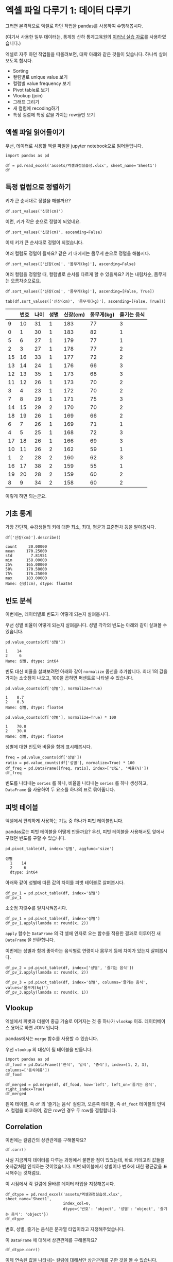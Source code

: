 * 엑셀 파일 다루기 1: 데이터 다루기

그러면 본격적으로 엑셀로 하던 작업을 pandas를 사용하여 수행해봅시다.

(여기서 사용한 일부 데이터는, 통계청 산하 통계교육원의 [[https://sti.kostat.go.kr/coresti/site/board/StudentBoardViewList.do][이러닝 실습 자료]]를 사용하였습니다.)

#+BEGIN_SRC ipython :session :exports none
%matplotlib inline
from tabulate import tabulate

def tab(df):
    print(tabulate(df, headers='keys', tablefmt='orgtbl'))
#+END_SRC

#+RESULTS:

엑셀로 자주 하던 작업들을 떠올려보면, 대략 아래와 같은 것들이 있습니다. 하나씩 살펴보도록 합시다.

 - Sorting
 - 컬럼별로 unique value 보기
 - 컬럼별 value frequency 보기
 - Pivot table로 보기
 - Vlookup (join)
 - 그래프 그리기
 - 새 컬럼에 recoding하기
 - 특정 컬럼에 특정 값을 가지는 row들만 보기


** 엑셀 파일 읽어들이기

우선, 데이터로 사용할 엑셀 파일을 jupyter notebook으로 읽어들입니다.

#+BEGIN_SRC ipython :session :exports code :results raw
import pandas as pd

df = pd.read_excel('assets/엑셀과정실습생.xlsx', sheet_name='Sheet1')
df
#+END_SRC

#+RESULTS:
#+BEGIN_EXAMPLE
    번호  나이  성별  신장(cm)  몸무게(kg)  즐기는 음식
  0    1  30   1     183       82       1
  1    2  28   2     160       62       3
  2    3  27   1     178       77       2
  3    4  23   1     172       70       2
  4    5  25   1     168       72       3
  5    6  27   1     179       77       1
  6    7  26   1     169       71       1
  7    8  29   1     171       75       3
  8    9  34   2     158       60       2
  9   10  31   1     183       77       3
  10  11  26   2     162       59       1
  11  12  26   1     173       70       2
  12  13  35   1     173       68       3
  13  14  24   1     176       66       3
  14  15  29   2     170       70       2
  15  16  33   1     177       72       2
  16  17  38   2     159       55       1
  17  18  26   1     166       69       3
  18  19  26   1     169       66       2
  19  20  28   2     159       60       2
#+END_EXAMPLE

#+BEGIN_SRC ipython :session :exports result :results output raw
tab(df)
#+END_SRC

#+RESULTS:
|    | 번호 | 나이 | 성별 | 신장(cm) | 몸무게(kg) | 즐기는 음식 |
|----+------+------+------+----------+------------+-------------|
|  0 |    1 |   30 |    1 |      183 |         82 |           1 |
|  1 |    2 |   28 |    2 |      160 |         62 |           3 |
|  2 |    3 |   27 |    1 |      178 |         77 |           2 |
|  3 |    4 |   23 |    1 |      172 |         70 |           2 |
|  4 |    5 |   25 |    1 |      168 |         72 |           3 |
|  5 |    6 |   27 |    1 |      179 |         77 |           1 |
|  6 |    7 |   26 |    1 |      169 |         71 |           1 |
|  7 |    8 |   29 |    1 |      171 |         75 |           3 |
|  8 |    9 |   34 |    2 |      158 |         60 |           2 |
|  9 |   10 |   31 |    1 |      183 |         77 |           3 |
| 10 |   11 |   26 |    2 |      162 |         59 |           1 |
| 11 |   12 |   26 |    1 |      173 |         70 |           2 |
| 12 |   13 |   35 |    1 |      173 |         68 |           3 |
| 13 |   14 |   24 |    1 |      176 |         66 |           3 |
| 14 |   15 |   29 |    2 |      170 |         70 |           2 |
| 15 |   16 |   33 |    1 |      177 |         72 |           2 |
| 16 |   17 |   38 |    2 |      159 |         55 |           1 |
| 17 |   18 |   26 |    1 |      166 |         69 |           3 |
| 18 |   19 |   26 |    1 |      169 |         66 |           2 |
| 19 |   20 |   28 |    2 |      159 |         60 |           2 |


** 특정 컬럼으로 정렬하기

키가 큰 순서대로 정렬을 해볼까요?

#+BEGIN_SRC ipython :session :results raw :exports code
df.sort_values('신장(cm)')
#+END_SRC

#+BEGIN_SRC ipython :session :results raw output :exports result
tab(df.sort_values('신장(cm)'))
#+END_SRC

#+RESULTS:
|    | 번호 | 나이 | 성별 | 신장(cm) | 몸무게(kg) | 즐기는 음식 |
|----+------+------+------+----------+------------+-------------|
|  8 |    9 |   34 |    2 |      158 |         60 |           2 |
| 16 |   17 |   38 |    2 |      159 |         55 |           1 |
| 19 |   20 |   28 |    2 |      159 |         60 |           2 |
|  1 |    2 |   28 |    2 |      160 |         62 |           3 |
| 10 |   11 |   26 |    2 |      162 |         59 |           1 |
| 17 |   18 |   26 |    1 |      166 |         69 |           3 |
|  4 |    5 |   25 |    1 |      168 |         72 |           3 |
|  6 |    7 |   26 |    1 |      169 |         71 |           1 |
| 18 |   19 |   26 |    1 |      169 |         66 |           2 |
| 14 |   15 |   29 |    2 |      170 |         70 |           2 |
|  7 |    8 |   29 |    1 |      171 |         75 |           3 |
|  3 |    4 |   23 |    1 |      172 |         70 |           2 |
| 11 |   12 |   26 |    1 |      173 |         70 |           2 |
| 12 |   13 |   35 |    1 |      173 |         68 |           3 |
| 13 |   14 |   24 |    1 |      176 |         66 |           3 |
| 15 |   16 |   33 |    1 |      177 |         72 |           2 |
|  2 |    3 |   27 |    1 |      178 |         77 |           2 |
|  5 |    6 |   27 |    1 |      179 |         77 |           1 |
|  0 |    1 |   30 |    1 |      183 |         82 |           1 |
|  9 |   10 |   31 |    1 |      183 |         77 |           3 |

이런, 키가 작은 순으로 정렬이 되었네요.

#+BEGIN_SRC ipython :session :results raw :exports code
df.sort_values('신장(cm)', ascending=False)
#+END_SRC

#+BEGIN_SRC ipython :session :results raw output :exports result
tab(df.sort_values('신장(cm)', ascending=False))
#+END_SRC

#+RESULTS:
|    | 번호 | 나이 | 성별 | 신장(cm) | 몸무게(kg) | 즐기는 음식 |
|----+------+------+------+----------+------------+-------------|
|  0 |    1 |   30 |    1 |      183 |         82 |           1 |
|  9 |   10 |   31 |    1 |      183 |         77 |           3 |
|  5 |    6 |   27 |    1 |      179 |         77 |           1 |
|  2 |    3 |   27 |    1 |      178 |         77 |           2 |
| 15 |   16 |   33 |    1 |      177 |         72 |           2 |
| 13 |   14 |   24 |    1 |      176 |         66 |           3 |
| 11 |   12 |   26 |    1 |      173 |         70 |           2 |
| 12 |   13 |   35 |    1 |      173 |         68 |           3 |
|  3 |    4 |   23 |    1 |      172 |         70 |           2 |
|  7 |    8 |   29 |    1 |      171 |         75 |           3 |
| 14 |   15 |   29 |    2 |      170 |         70 |           2 |
|  6 |    7 |   26 |    1 |      169 |         71 |           1 |
| 18 |   19 |   26 |    1 |      169 |         66 |           2 |
|  4 |    5 |   25 |    1 |      168 |         72 |           3 |
| 17 |   18 |   26 |    1 |      166 |         69 |           3 |
| 10 |   11 |   26 |    2 |      162 |         59 |           1 |
|  1 |    2 |   28 |    2 |      160 |         62 |           3 |
| 16 |   17 |   38 |    2 |      159 |         55 |           1 |
| 19 |   20 |   28 |    2 |      159 |         60 |           2 |
|  8 |    9 |   34 |    2 |      158 |         60 |           2 |


이제 키가 큰 순서대로 정렬이 되었습니다.

여러 컬럼도 정렬이 될까요? 같은 키 내에서는 몸무게 순으로 정렬을 해봅시다.

#+BEGIN_SRC ipython :session :results raw :exports code
df.sort_values(['신장(cm)', '몸무게(kg)'], ascending=False)
#+END_SRC

#+BEGIN_SRC ipython :session :results raw output :exports result
tab(df.sort_values(['신장(cm)', '몸무게(kg)'], ascending=False))
#+END_SRC

#+RESULTS:
|    | 번호 | 나이 | 성별 | 신장(cm) | 몸무게(kg) | 즐기는 음식 |
|----+------+------+------+----------+------------+-------------|
|  0 |    1 |   30 |    1 |      183 |         82 |           1 |
|  9 |   10 |   31 |    1 |      183 |         77 |           3 |
|  5 |    6 |   27 |    1 |      179 |         77 |           1 |
|  2 |    3 |   27 |    1 |      178 |         77 |           2 |
| 15 |   16 |   33 |    1 |      177 |         72 |           2 |
| 13 |   14 |   24 |    1 |      176 |         66 |           3 |
| 11 |   12 |   26 |    1 |      173 |         70 |           2 |
| 12 |   13 |   35 |    1 |      173 |         68 |           3 |
|  3 |    4 |   23 |    1 |      172 |         70 |           2 |
|  7 |    8 |   29 |    1 |      171 |         75 |           3 |
| 14 |   15 |   29 |    2 |      170 |         70 |           2 |
|  6 |    7 |   26 |    1 |      169 |         71 |           1 |
| 18 |   19 |   26 |    1 |      169 |         66 |           2 |
|  4 |    5 |   25 |    1 |      168 |         72 |           3 |
| 17 |   18 |   26 |    1 |      166 |         69 |           3 |
| 10 |   11 |   26 |    2 |      162 |         59 |           1 |
|  1 |    2 |   28 |    2 |      160 |         62 |           3 |
| 19 |   20 |   28 |    2 |      159 |         60 |           2 |
| 16 |   17 |   38 |    2 |      159 |         55 |           1 |
|  8 |    9 |   34 |    2 |      158 |         60 |           2 |

여러 컬럼을 정렬할 때, 컬럼별로 순서를 다르게 할 수 있을까요? 키는 내림차순, 몸무게는 오름차순으로요.

#+BEGIN_SRC ipython :session :results raw :exports code
df.sort_values(['신장(cm)', '몸무게(kg)'], ascending=[False, True])
#+END_SRC

#+BEGIN_SRC ipython :session :results raw output :exports both
tab(df.sort_values(['신장(cm)', '몸무게(kg)'], ascending=[False, True]))
#+END_SRC

#+RESULTS:
|    | 번호 | 나이 | 성별 | 신장(cm) | 몸무게(kg) | 즐기는 음식 |
|----+------+------+------+----------+------------+-------------|
|  9 |   10 |   31 |    1 |      183 |         77 |           3 |
|  0 |    1 |   30 |    1 |      183 |         82 |           1 |
|  5 |    6 |   27 |    1 |      179 |         77 |           1 |
|  2 |    3 |   27 |    1 |      178 |         77 |           2 |
| 15 |   16 |   33 |    1 |      177 |         72 |           2 |
| 13 |   14 |   24 |    1 |      176 |         66 |           3 |
| 12 |   13 |   35 |    1 |      173 |         68 |           3 |
| 11 |   12 |   26 |    1 |      173 |         70 |           2 |
|  3 |    4 |   23 |    1 |      172 |         70 |           2 |
|  7 |    8 |   29 |    1 |      171 |         75 |           3 |
| 14 |   15 |   29 |    2 |      170 |         70 |           2 |
| 18 |   19 |   26 |    1 |      169 |         66 |           2 |
|  6 |    7 |   26 |    1 |      169 |         71 |           1 |
|  4 |    5 |   25 |    1 |      168 |         72 |           3 |
| 17 |   18 |   26 |    1 |      166 |         69 |           3 |
| 10 |   11 |   26 |    2 |      162 |         59 |           1 |
|  1 |    2 |   28 |    2 |      160 |         62 |           3 |
| 16 |   17 |   38 |    2 |      159 |         55 |           1 |
| 19 |   20 |   28 |    2 |      159 |         60 |           2 |
|  8 |    9 |   34 |    2 |      158 |         60 |           2 |

이렇게 하면 되는군요.


** 기초 통계

가장 간단히, 수강생들의 키에 대한 최소, 최대, 평균과 표준편차 등을 알아봅시다.

#+BEGIN_SRC ipython :session :exports both :results raw
df['신장(cm)'].describe()
#+END_SRC

#+RESULTS:
#+BEGIN_EXAMPLE
  count     20.00000
  mean     170.25000
  std        7.81951
  min      158.00000
  25%      165.00000
  50%      170.50000
  75%      176.25000
  max      183.00000
  Name: 신장(cm), dtype: float64
#+END_EXAMPLE


** 빈도 분석

이번에는, 데이터별로 빈도가 어떻게 되는지 살펴봅시다.

우선 성별 비율이 어떻게 되는지 살펴봅니다. 성별 각각의 빈도는 아래와 같이 살펴볼 수 있습니다.

#+BEGIN_SRC ipython :session :exports both :results raw
pd.value_counts(df['성별'])
#+END_SRC

#+RESULTS:
#+BEGIN_EXAMPLE
  1    14
  2     6
  Name: 성별, dtype: int64
#+END_EXAMPLE

빈도 대신 비율을 살펴보려면 아래와 같이 ~normalize~ 옵션을 추가합니다. 최대 1의 값을 가지는 소숫점이 나오고, 100을 곱하면 퍼센트로 나타낼 수 있습니다.

#+BEGIN_SRC ipython :session :exports both :results raw
pd.value_counts(df['성별'], normalize=True)
#+END_SRC

#+RESULTS:
#+BEGIN_EXAMPLE
  1    0.7
  2    0.3
  Name: 성별, dtype: float64
#+END_EXAMPLE

#+BEGIN_SRC ipython :session :exports both :results raw
pd.value_counts(df['성별'], normalize=True) * 100
#+END_SRC

#+RESULTS:
#+BEGIN_EXAMPLE
  1    70.0
  2    30.0
  Name: 성별, dtype: float64
#+END_EXAMPLE

성별에 대한 빈도와 비율을 함께 표시해봅시다.

#+BEGIN_SRC ipython :session :exports code :results raw
freq = pd.value_counts(df['성별'])
ratio = pd.value_counts(df['성별'], normalize=True) * 100
df_freq = pd.DataFrame([freq, ratio], index=['빈도', '비율(%)'])
df_freq
#+END_SRC

#+BEGIN_SRC ipython :session :exports result :results output raw
tab(df_freq)
#+END_SRC

#+RESULTS:
|         |  1 |  2 |
|---------+----+----|
| 빈도    | 14 |  6 |
| 비율(%) | 70 | 30 |

빈도를 나타내는 ~series~ 를 하나, 비율을 나타내는 ~series~ 를 하나 생성하고, ~DataFrame~ 을 사용하여 두 요소를 하나의 표로 묶어줍니다.


** 피벗 테이블

엑셀에서 편리하게 사용하는 기능 중 하나가 피벗 테이블입니다. 

[[file:assets/excel-pivot.png]]

pandas로는 피벗 테이블을 어떻게 만들까요? 우선, 피벗 테이블을 사용해서도 앞에서 구했던 빈도를 구할 수 있습니다.

#+BEGIN_SRC ipython :session :exports both :results raw
pd.pivot_table(df, index='성별', aggfunc='size')
#+END_SRC

#+RESULTS:
#+BEGIN_EXAMPLE
성별
  1    14
  2     6
  dtype: int64
#+END_EXAMPLE

아래와 같이 성별에 따른 값의 차이를 피벗 테이블로 살펴봅시다.

#+BEGIN_SRC ipython :session :exports code :results raw
df_pv_1 = pd.pivot_table(df, index='성별')
df_pv_1
#+END_SRC

#+BEGIN_SRC ipython :session :exports result :results output raw
tab(df_pv_1)
#+END_SRC

#+RESULTS:
| 성별 |    나이 | 몸무게(kg) |    번호 | 신장(cm) | 즐기는 음식 |
|------+---------+------------+---------+----------+-------------|
|    1 | 27.7143 |    72.2857 | 9.71429 |  174.071 |     2.21429 |
|    2 |    30.5 |         61 | 12.3333 |  161.333 |     1.83333 |

소숫점 자릿수를 일치시켜봅시다.

#+BEGIN_SRC ipython :session :exports code :results raw
df_pv_1 = pd.pivot_table(df, index='성별')
df_pv_1.apply(lambda x: round(x, 2))
#+END_SRC

#+BEGIN_SRC ipython :session :exports result :results output raw
tab(df_pv_1.apply(lambda x: round(x, 2)))
#+END_SRC

#+RESULTS:
| 성별 |  나이 | 몸무게(kg) |  번호 | 신장(cm) | 즐기는 음식 |
|------+-------+------------+-------+----------+-------------|
|    1 | 27.71 |      72.29 |  9.71 |   174.07 |        2.21 |
|    2 | 30.50 |      61.00 | 12.33 |   161.33 |        1.83 |

~apply~ 함수는 ~DataFrame~ 의 각 셀에 인자로 오는 함수를 적용한 결과로 이루어진 새 ~DataFrame~ 을 반환합니다.

이번에는 성별과 함께 좋아하는 음식별로 연령이나 몸무게 등에 차이가 있는지 살펴봅시다.

#+BEGIN_SRC ipython :session :exports code :results raw 
df_pv_2 = pd.pivot_table(df, index=['성별', '즐기는 음식'])
df_pv_2.apply(lambda x: round(x, 2))
#+END_SRC

#+BEGIN_SRC ipython :session :exports result :results output raw
tab(df_pv_2.apply(lambda x: round(x, 2)))
#+END_SRC

#+RESULTS:
|        |  나이 | 몸무게(kg) |  번호 | 신장(cm) |
|--------+-------+------------+-------+----------|
| (1, 1) | 27.67 |      76.67 |  4.67 |   177.00 |
| (1, 2) | 27.00 |      71.00 | 10.80 |   173.80 |
| (1, 3) | 28.33 |      71.17 | 11.33 |   172.83 |
| (2, 1) | 32.00 |      57.00 | 14.00 |   160.50 |
| (2, 2) | 30.33 |      63.33 | 14.67 |   162.33 |
| (2, 3) | 28.00 |      62.00 |  2.00 |   160.00 |

#+BEGIN_SRC ipython :session :exports both :results raw
df_pv_3 = pd.pivot_table(df, index='성별', columns='즐기는 음식', values='몸무게(kg)')
df_pv_3.apply(lambda x: round(x, 1))
#+END_SRC

#+BEGIN_SRC ipython :session :exports result :results output raw
tab(df_pv_3.apply(lambda x: round(x, 1)))
#+END_SRC

#+RESULTS:
| 성별 |    1 |    2 |    3 |
|------+------+------+------|
|    1 | 76.7 | 71.0 | 71.2 |
|    2 | 57.0 | 63.3 | 62.0 |


** Vlookup

엑셀에서 피벗과 더불어 중급 기술로 여겨지는 것 중 하나가 ~vlookup~ 이죠. 데이터베이스 용어로 하면 JOIN 입니다.

pandas에서는 ~merge~ 함수를 사용할 수 있습니다.

우선 ~vlookup~ 의 대상이 될 테이블을 만듭니다.

#+BEGIN_SRC ipython :session :results raw :exports code
  import pandas as pd
  df_food = pd.DataFrame(['한식', '일식', '중식'], index=[1, 2, 3], columns=['음식이름'])
  df_food
#+END_SRC

#+BEGIN_SRC ipython :session :results raw output :exports result
tab(df_food)
#+END_SRC

#+RESULTS:
|   | 음식이름 |
|---+----------|
| 1 | 한식     |
| 2 | 일식     |
| 3 | 중식     |

#+BEGIN_SRC ipython :session :results raw :exports code
  df_merged = pd.merge(df, df_food, how='left', left_on='즐기는 음식', right_index=True)
  df_merged
#+END_SRC

#+BEGIN_SRC ipython :session :results raw output :exports result
  tab(df_merged)
#+END_SRC

#+RESULTS:
|    | 번호 | 나이 | 성별 | 신장(cm) | 몸무게(kg) | 즐기는 음식 | 음식이름 |
|----+------+------+------+----------+------------+-------------+----------|
|  0 |    1 |   30 |    1 |      183 |         82 |           1 | 한식     |
|  1 |    2 |   28 |    2 |      160 |         62 |           3 | 중식     |
|  2 |    3 |   27 |    1 |      178 |         77 |           2 | 일식     |
|  3 |    4 |   23 |    1 |      172 |         70 |           2 | 일식     |
|  4 |    5 |   25 |    1 |      168 |         72 |           3 | 중식     |
|  5 |    6 |   27 |    1 |      179 |         77 |           1 | 한식     |
|  6 |    7 |   26 |    1 |      169 |         71 |           1 | 한식     |
|  7 |    8 |   29 |    1 |      171 |         75 |           3 | 중식     |
|  8 |    9 |   34 |    2 |      158 |         60 |           2 | 일식     |
|  9 |   10 |   31 |    1 |      183 |         77 |           3 | 중식     |
| 10 |   11 |   26 |    2 |      162 |         59 |           1 | 한식     |
| 11 |   12 |   26 |    1 |      173 |         70 |           2 | 일식     |
| 12 |   13 |   35 |    1 |      173 |         68 |           3 | 중식     |
| 13 |   14 |   24 |    1 |      176 |         66 |           3 | 중식     |
| 14 |   15 |   29 |    2 |      170 |         70 |           2 | 일식     |
| 15 |   16 |   33 |    1 |      177 |         72 |           2 | 일식     |
| 16 |   17 |   38 |    2 |      159 |         55 |           1 | 한식     |
| 17 |   18 |   26 |    1 |      166 |         69 |           3 | 중식     |
| 18 |   19 |   26 |    1 |      169 |         66 |           2 | 일식     |
| 19 |   20 |   28 |    2 |      159 |         60 |           2 | 일식     |

왼쪽 테이블, 즉 ~df~ 의 '즐기는 음식' 컬럼과, 오른쪽 테이블, 즉 ~df_foot~ 테이블의 인덱스 컬럼을 비교하여, 같은 row인 경우 두 row를 결합합니다.


** Correlation

이번에는 컬럼간의 상관관계를 구해볼까요?

#+BEGIN_SRC ipython :session :exports code :results raw
df.corr()
#+END_SRC

#+BEGIN_SRC ipython :session :exports result :results output raw
tab(df.corr())
#+END_SRC

#+RESULTS:
|             |      번호 |      나이 |      성별 |  신장(cm) | 몸무게(kg) | 즐기는 음식 |
|-------------+-----------+-----------+-----------+-----------+------------+-------------|
| 번호        |         1 |  0.228479 |  0.208141 |  -0.31344 |  -0.495021 |   0.0790217 |
| 나이        |  0.228479 |         1 |  0.334697 | -0.147492 |   -0.23975 |   -0.104107 |
| 성별        |  0.208141 |  0.334697 |         1 | -0.765901 |  -0.751269 |   -0.227276 |
| 신장(cm)    |  -0.31344 | -0.147492 | -0.765901 |         1 |   0.882939 |    0.038434 |
| 몸무게(kg)  | -0.495021 |  -0.23975 | -0.751269 |  0.882939 |          1 |   0.0680821 |
| 즐기는 음식 | 0.0790217 | -0.104107 | -0.227276 |  0.038434 |  0.0680821 |           1 |

사실 지금까지 데이터를 다루는 과정에서 불편한 점이 있었는데, 바로 카테고리 값들을 숫자값처럼 인식하는 것이었습니다. 피벗 테이블에서 성별이나 번호에 대한 평균값을 표시해주는 것처럼요.

이 시점에서 각 컬럼에 올바른 데이터 타입을 지정해봅시다.

#+BEGIN_SRC ipython :session :exports code :results raw
  df_dtype = pd.read_excel('assets/엑셀과정실습생.xlsx', sheet_name='Sheet1',
                           index_col=0,
                           dtype={'번호': 'object', '성별': 'object', '즐기는 음식': 'object'})
  df_dtype
#+END_SRC

번호, 성별, 즐기는 음식은 문자열 타입이라고 지정해주었습니다.

#+BEGIN_SRC ipython :session :exports result :results output raw
tab(df_dtype)
#+END_SRC

#+RESULTS:
| 번호 | 나이 | 성별 | 신장(cm) | 몸무게(kg) | 즐기는 음식 |
|------+------+------+----------+------------+-------------|
|    1 |   30 |    1 |      183 |         82 |           1 |
|    2 |   28 |    2 |      160 |         62 |           3 |
|    3 |   27 |    1 |      178 |         77 |           2 |
|    4 |   23 |    1 |      172 |         70 |           2 |
|    5 |   25 |    1 |      168 |         72 |           3 |
|    6 |   27 |    1 |      179 |         77 |           1 |
|    7 |   26 |    1 |      169 |         71 |           1 |
|    8 |   29 |    1 |      171 |         75 |           3 |
|    9 |   34 |    2 |      158 |         60 |           2 |
|   10 |   31 |    1 |      183 |         77 |           3 |
|   11 |   26 |    2 |      162 |         59 |           1 |
|   12 |   26 |    1 |      173 |         70 |           2 |
|   13 |   35 |    1 |      173 |         68 |           3 |
|   14 |   24 |    1 |      176 |         66 |           3 |
|   15 |   29 |    2 |      170 |         70 |           2 |
|   16 |   33 |    1 |      177 |         72 |           2 |
|   17 |   38 |    2 |      159 |         55 |           1 |
|   18 |   26 |    1 |      166 |         69 |           3 |
|   19 |   26 |    1 |      169 |         66 |           2 |
|   20 |   28 |    2 |      159 |         60 |           2 |

이 ~DataFrame~ 에 대해서 상관관계를 구해볼까요?

#+BEGIN_SRC ipython :session :exports code :results raw
df_dtype.corr()
#+END_SRC

#+BEGIN_SRC ipython :session :exports result :results output raw
tab(df_dtype.corr())
#+END_SRC

#+RESULTS:
|            |      나이 |  신장(cm) | 몸무게(kg) |
|------------+-----------+-----------+------------|
| 나이       |         1 | -0.147492 |   -0.23975 |
| 신장(cm)   | -0.147492 |         1 |   0.882939 |
| 몸무게(kg) |  -0.23975 |  0.882939 |          1 |

이제 연속된 값을 나타내는 컬럼에 대해서만 상관관계를 구한 것을 볼 수 있습니다.

앞서 살펴보았던 피벗테이블도 어떻게 달라졌는지 살펴볼까요?

#+BEGIN_SRC ipython :session :exports code :results raw
pd.pivot_table(df_dtype, index='성별')
#+END_SRC

#+BEGIN_SRC ipython :session :exports result :results output raw
tab(pd.pivot_table(df_dtype, index='성별'))
#+END_SRC

#+RESULTS:
| 성별 |    나이 | 몸무게(kg) | 신장(cm) |
|------+---------+------------+----------|
|    1 | 27.7143 |    72.2857 |  174.071 |
|    2 | 30.5000 |    61.0000 |  161.333 |

역시 연속값을 가지는 컬럼들만 대상으로 피벗테이블을 만듭니다.

여러 층위의 index에 대해서도 그러합니다.

#+BEGIN_SRC ipython :session :exports code :results raw
pd.pivot_table(df_dtype, index=['성별', '즐기는 음식'])
#+END_SRC

#+BEGIN_SRC ipython :session :exports result :results output raw
tab(pd.pivot_table(df_dtype, index=['성별', '즐기는 음식']))
#+END_SRC

#+RESULTS:
|        |    나이 | 몸무게(kg) | 신장(cm) |
|--------+---------+------------+----------|
| (1, 1) | 27.6667 |    76.6667 |  177.000 |
| (1, 2) | 27.0000 |    71.0000 |  173.800 |
| (1, 3) | 28.3333 |    71.1667 |  172.833 |
| (2, 1) | 32.0000 |    57.0000 |  160.500 |
| (2, 2) | 30.3333 |    63.3333 |  162.333 |
| (2, 3) | 28.0000 |    62.0000 |  160.000 |


** Row 필터링

값을 기준으로 필터링하고 싶은 경우에는 어떻게 할까요? 너무 특이한 값을 가지는 아웃라이어를 제거한다던지 말이죠.

몸무게가 80 이상인 사람은 제외하도록 해봅시다.

우선, 어떤 사람이 몸무게가 80 이상인지 확인합니다.

#+BEGIN_SRC ipython :session :exports both :results raw
df_dtype['몸무게(kg)'] < 80
#+END_SRC

#+RESULTS:
#+BEGIN_EXAMPLE
번호
  1     False
  2      True
  3      True
  4      True
  5      True
  6      True
  7      True
  8      True
  9      True
  10     True
  11     True
  12     True
  13     True
  14     True
  15     True
  16     True
  17     True
  18     True
  19     True
  20     True
  Name: 몸무게(kg), dtype: bool
#+END_EXAMPLE

이 boolean 배열을 ~df_dtype~ 에게 전달합니다.

#+BEGIN_SRC ipython :session :exports code :results raw
df_dtype[df_dtype['몸무게(kg)'] <= 80]
#+END_SRC

#+BEGIN_SRC ipython :session :exports result :results output raw
tab(df_dtype[df_dtype['몸무게(kg)'] <= 80])
#+END_SRC

#+RESULTS:
| 번호 | 나이 | 성별 | 신장(cm) | 몸무게(kg) | 즐기는 음식 |
|------+------+------+----------+------------+-------------|
|    2 |   28 |    2 |      160 |         62 |           3 |
|    3 |   27 |    1 |      178 |         77 |           2 |
|    4 |   23 |    1 |      172 |         70 |           2 |
|    5 |   25 |    1 |      168 |         72 |           3 |
|    6 |   27 |    1 |      179 |         77 |           1 |
|    7 |   26 |    1 |      169 |         71 |           1 |
|    8 |   29 |    1 |      171 |         75 |           3 |
|    9 |   34 |    2 |      158 |         60 |           2 |
|   10 |   31 |    1 |      183 |         77 |           3 |
|   11 |   26 |    2 |      162 |         59 |           1 |
|   12 |   26 |    1 |      173 |         70 |           2 |
|   13 |   35 |    1 |      173 |         68 |           3 |
|   14 |   24 |    1 |      176 |         66 |           3 |
|   15 |   29 |    2 |      170 |         70 |           2 |
|   16 |   33 |    1 |      177 |         72 |           2 |
|   17 |   38 |    2 |      159 |         55 |           1 |
|   18 |   26 |    1 |      166 |         69 |           3 |
|   19 |   26 |    1 |      169 |         66 |           2 |
|   20 |   28 |    2 |      159 |         60 |           2 |

몸무게가 80kg 이상인 항목은 제외된 것을 볼 수 있습니다. (여기서, df_dtype 자체는 변하지 않고, 항목이 제외된 새 DataFrame이 반환된다는 것에 주의하세요)


** 컬럼 추가, 변형

기존의 컬럼들을 사용해서 새로운 컬럼을 추가하고 싶으면 어떻게 할까요? 키와 몸무게를 사용해서 BMI 지수를 한번 구해봅시다.

우선, BMI 지수는 키를 cm 대신 m로 표시해야 합니다.

#+BEGIN_SRC ipython :session :exports both :results raw
df_dtype['신장(cm)'] / 100
#+END_SRC

#+RESULTS:
#+BEGIN_EXAMPLE
번호
  1     1.83
  2     1.60
  3     1.78
  4     1.72
  5     1.68
  6     1.79
  7     1.69
  8     1.71
  9     1.58
  10    1.83
  11    1.62
  12    1.73
  13    1.73
  14    1.76
  15    1.70
  16    1.77
  17    1.59
  18    1.66
  19    1.69
  20    1.59
  Name: 신장(cm), dtype: float64
#+END_EXAMPLE

이 컬럼을 =신장(m)= 이라는 컬럼으로 추가해봅시다.


#+BEGIN_SRC ipython :session :exports code :results raw
df_dtype['신장(m)'] = df_dtype['신장(cm)'] / 100
df_dtype
#+END_SRC

#+BEGIN_SRC ipython :session :exports result :results raw output
tab(df_dtype)
#+END_SRC

#+RESULTS:
| 번호 | 나이 | 성별 | 신장(cm) | 몸무게(kg) | 즐기는 음식 | 신장(m) |
|------+------+------+----------+------------+-------------+---------|
|    1 |   30 |    1 |      183 |         82 |           1 |    1.83 |
|    2 |   28 |    2 |      160 |         62 |           3 |     1.6 |
|    3 |   27 |    1 |      178 |         77 |           2 |    1.78 |
|    4 |   23 |    1 |      172 |         70 |           2 |    1.72 |
|    5 |   25 |    1 |      168 |         72 |           3 |    1.68 |
|    6 |   27 |    1 |      179 |         77 |           1 |    1.79 |
|    7 |   26 |    1 |      169 |         71 |           1 |    1.69 |
|    8 |   29 |    1 |      171 |         75 |           3 |    1.71 |
|    9 |   34 |    2 |      158 |         60 |           2 |    1.58 |
|   10 |   31 |    1 |      183 |         77 |           3 |    1.83 |
|   11 |   26 |    2 |      162 |         59 |           1 |    1.62 |
|   12 |   26 |    1 |      173 |         70 |           2 |    1.73 |
|   13 |   35 |    1 |      173 |         68 |           3 |    1.73 |
|   14 |   24 |    1 |      176 |         66 |           3 |    1.76 |
|   15 |   29 |    2 |      170 |         70 |           2 |     1.7 |
|   16 |   33 |    1 |      177 |         72 |           2 |    1.77 |
|   17 |   38 |    2 |      159 |         55 |           1 |    1.59 |
|   18 |   26 |    1 |      166 |         69 |           3 |    1.66 |
|   19 |   26 |    1 |      169 |         66 |           2 |    1.69 |
|   20 |   28 |    2 |      159 |         60 |           2 |    1.59 |

이제 같은 방식으로 BMI 지수를 구해볼까요?


#+BEGIN_SRC ipython :session :exports code :results raw
df_dtype['BMI'] = round(df_dtype['몸무게(kg)'] / pow(df_dtype['신장(m)'], 2), 1)
df_dtype
#+END_SRC

#+BEGIN_SRC ipython :session :exports result :results raw output
tab(df_dtype)
#+END_SRC

#+RESULTS:
| 번호 | 나이 | 성별 | 신장(cm) | 몸무게(kg) | 즐기는 음식 | 신장(m) |  BMI |
|------+------+------+----------+------------+-------------+---------+------|
|    1 |   30 |    1 |      183 |         82 |           1 |    1.83 | 24.5 |
|    2 |   28 |    2 |      160 |         62 |           3 |     1.6 | 24.2 |
|    3 |   27 |    1 |      178 |         77 |           2 |    1.78 | 24.3 |
|    4 |   23 |    1 |      172 |         70 |           2 |    1.72 | 23.7 |
|    5 |   25 |    1 |      168 |         72 |           3 |    1.68 | 25.5 |
|    6 |   27 |    1 |      179 |         77 |           1 |    1.79 |   24 |
|    7 |   26 |    1 |      169 |         71 |           1 |    1.69 | 24.9 |
|    8 |   29 |    1 |      171 |         75 |           3 |    1.71 | 25.6 |
|    9 |   34 |    2 |      158 |         60 |           2 |    1.58 |   24 |
|   10 |   31 |    1 |      183 |         77 |           3 |    1.83 |   23 |
|   11 |   26 |    2 |      162 |         59 |           1 |    1.62 | 22.5 |
|   12 |   26 |    1 |      173 |         70 |           2 |    1.73 | 23.4 |
|   13 |   35 |    1 |      173 |         68 |           3 |    1.73 | 22.7 |
|   14 |   24 |    1 |      176 |         66 |           3 |    1.76 | 21.3 |
|   15 |   29 |    2 |      170 |         70 |           2 |     1.7 | 24.2 |
|   16 |   33 |    1 |      177 |         72 |           2 |    1.77 |   23 |
|   17 |   38 |    2 |      159 |         55 |           1 |    1.59 | 21.8 |
|   18 |   26 |    1 |      166 |         69 |           3 |    1.66 |   25 |
|   19 |   26 |    1 |      169 |         66 |           2 |    1.69 | 23.1 |
|   20 |   28 |    2 |      159 |         60 |           2 |    1.59 | 23.7 |


종종 연속된 값을 일정 범주로 구분해야 하는 경우가 있습니다. 이를테면 13세를 10대, 23세를 20대 이렇게 말이죠. 이런건 어떻게 처리할까요?

우선, 연속된 연령값을 연령대로 구분해주는 함수를 만들어봅시다.

#+BEGIN_SRC ipython :session :exports both :results output
def categorize_age(age):
    return '{}~{}세'.format(age // 5 * 5, (age // 5 + 1) * 5-1)

print(categorize_age(35))
print(categorize_age(31))
print(categorize_age(28))
#+END_SRC

#+RESULTS:
: 35~39세
: 30~34세
: 25~29세

apply 함수는, 원소 하나 하나에 주어진 함수를 대입해서 결과를 반환해줍니다.


#+BEGIN_SRC ipython :session :exports both :results raw
df_dtype['나이'].apply(categorize_age)
#+END_SRC

#+RESULTS:
#+BEGIN_EXAMPLE
번호
  1     30~34세
  2     25~29세
  3     25~29세
  4     20~24세
  5     25~29세
  6     25~29세
  7     25~29세
  8     25~29세
  9     30~34세
  10    30~34세
  11    25~29세
  12    25~29세
  13    35~39세
  14    20~24세
  15    25~29세
  16    30~34세
  17    35~39세
  18    25~29세
  19    25~29세
  20    25~29세
  Name: 나이, dtype: object
#+END_EXAMPLE

이 결과를 컬럼으로 추가합니다.

#+BEGIN_SRC ipython :session :exports code :results raw
df_dtype['연령대'] = df_dtype['나이'].apply(categorize_age)
df_dtype
#+END_SRC

#+BEGIN_SRC ipython :session :exports result :results output raw
tab(df_dtype)
#+END_SRC

#+RESULTS:
| 번호 | 나이 | 성별 | 신장(cm) | 몸무게(kg) | 즐기는 음식 | 신장(m) |  BMI | 연령대  |
|------+------+------+----------+------------+-------------+---------+------+---------|
|    1 |   30 |    1 |      183 |         82 |           1 |    1.83 | 24.5 | 30~34세 |
|    2 |   28 |    2 |      160 |         62 |           3 |     1.6 | 24.2 | 25~29세 |
|    3 |   27 |    1 |      178 |         77 |           2 |    1.78 | 24.3 | 25~29세 |
|    4 |   23 |    1 |      172 |         70 |           2 |    1.72 | 23.7 | 20~24세 |
|    5 |   25 |    1 |      168 |         72 |           3 |    1.68 | 25.5 | 25~29세 |
|    6 |   27 |    1 |      179 |         77 |           1 |    1.79 |   24 | 25~29세 |
|    7 |   26 |    1 |      169 |         71 |           1 |    1.69 | 24.9 | 25~29세 |
|    8 |   29 |    1 |      171 |         75 |           3 |    1.71 | 25.6 | 25~29세 |
|    9 |   34 |    2 |      158 |         60 |           2 |    1.58 |   24 | 30~34세 |
|   10 |   31 |    1 |      183 |         77 |           3 |    1.83 |   23 | 30~34세 |
|   11 |   26 |    2 |      162 |         59 |           1 |    1.62 | 22.5 | 25~29세 |
|   12 |   26 |    1 |      173 |         70 |           2 |    1.73 | 23.4 | 25~29세 |
|   13 |   35 |    1 |      173 |         68 |           3 |    1.73 | 22.7 | 35~39세 |
|   14 |   24 |    1 |      176 |         66 |           3 |    1.76 | 21.3 | 20~24세 |
|   15 |   29 |    2 |      170 |         70 |           2 |     1.7 | 24.2 | 25~29세 |
|   16 |   33 |    1 |      177 |         72 |           2 |    1.77 |   23 | 30~34세 |
|   17 |   38 |    2 |      159 |         55 |           1 |    1.59 | 21.8 | 35~39세 |
|   18 |   26 |    1 |      166 |         69 |           3 |    1.66 |   25 | 25~29세 |
|   19 |   26 |    1 |      169 |         66 |           2 |    1.69 | 23.1 | 25~29세 |
|   20 |   28 |    2 |      159 |         60 |           2 |    1.59 | 23.7 | 25~29세 |


#+BEGIN_SRC ipython :session :exports code :results raw
df_cat_pv = pd.pivot_table(df_dtype, index='연령대', columns='즐기는 음식', values='몸무게(kg)')
df_cat_pv.apply(lambda x: round(x, 1))
#+END_SRC

#+BEGIN_SRC ipython :session :exports result :results output raw
tab(df_cat_pv.apply(lambda x: round(x, 1)))
#+END_SRC
#+RESULTS:
| 연령대  |    1 |    2 |    3 |
|---------+------+------+------|
| 20~24세 |  nan | 70.0 | 66.0 |
| 25~29세 | 69.0 | 68.6 | 69.5 |
| 30~34세 | 82.0 | 66.0 | 77.0 |
| 35~39세 | 55.0 |  nan | 68.0 |


더 이상 필요 없는 컬럼을 지울 때는, =dict= 에서 =key= 를 삭제할 때처럼, ~a_dict.pop('나이')~, 혹은 ~del a_dict['나이']~ 를 사용할 수 있습니다.

#+BEGIN_SRC ipython :session :results raw :exports both
df_dtype[['신장(m)', '몸무게(kg)', 'BMI']]
#+END_SRC




** 엑셀로 저장하기

지금까지 가공한 DataFrame을 다시 엑셀 파일로 저장해봅시다.

#+BEGIN_SRC ipython :session :exports code :results raw
  df_dtype.to_excel('outputs/실습생_컬럼추가.xlsx')
#+END_SRC


** 연습문제

앞에서 구했던 BMI 지수를 가지고, 비만도를 나타내는 컬럼을 DataFrame에 추가해보세요.

|--------------------------+-------------|
| 비만도                   | 구간        |
|--------------------------+-------------|
| 고도 비만                | 35 이상     |
| 중등도 비만 (2단계 비만) | 30 ~ 35     |
| 경도 비만 (1단계 비만)   | 25 ~ 30     |
| 과체중                   | 23 - 24.9   |
| 정상                     | 18.5 - 22.9 |
| 저체중                   | 18.5 미만   |
|--------------------------+-------------|

비만 정도와 좋아하는 음식 사이에 어떤 연관성이 있는지 한번 살펴보세요.


#+BEGIN_SRC ipython :session :exports none :results output raw
  def fat_category(val):
      if val >= 35:
          return '고도 비만'
      if 30 <= val < 35:
          return '중등도 비만'
      if 25 <= val < 30:
          return '경도 비만'
      if 23 <= val < 25:
          return '과체중'
      if 18.5 <= val < 23:
          return '정상'
      return '저체중'

  df_dtype['비만도'] = df_dtype['BMI'].apply(fat_category)
  tab(df_dtype)
#+END_SRC

#+RESULTS:
| 번호 | 나이 | 성별 | 신장(cm) | 몸무게(kg) | 즐기는 음식 | 신장(m) |  BMI | 연령대  | 비만도    |
|------+------+------+----------+------------+-------------+---------+------+---------+-----------|
|    1 |   30 |    1 |      183 |         82 |           1 |    1.83 | 24.5 | 30~34세 | 과체중    |
|    2 |   28 |    2 |      160 |         62 |           3 |     1.6 | 24.2 | 25~29세 | 과체중    |
|    3 |   27 |    1 |      178 |         77 |           2 |    1.78 | 24.3 | 25~29세 | 과체중    |
|    4 |   23 |    1 |      172 |         70 |           2 |    1.72 | 23.7 | 20~24세 | 과체중    |
|    5 |   25 |    1 |      168 |         72 |           3 |    1.68 | 25.5 | 25~29세 | 경도 비만 |
|    6 |   27 |    1 |      179 |         77 |           1 |    1.79 |   24 | 25~29세 | 과체중    |
|    7 |   26 |    1 |      169 |         71 |           1 |    1.69 | 24.9 | 25~29세 | 과체중    |
|    8 |   29 |    1 |      171 |         75 |           3 |    1.71 | 25.6 | 25~29세 | 경도 비만 |
|    9 |   34 |    2 |      158 |         60 |           2 |    1.58 |   24 | 30~34세 | 과체중    |
|   10 |   31 |    1 |      183 |         77 |           3 |    1.83 |   23 | 30~34세 | 과체중    |
|   11 |   26 |    2 |      162 |         59 |           1 |    1.62 | 22.5 | 25~29세 | 정상      |
|   12 |   26 |    1 |      173 |         70 |           2 |    1.73 | 23.4 | 25~29세 | 과체중    |
|   13 |   35 |    1 |      173 |         68 |           3 |    1.73 | 22.7 | 35~39세 | 정상      |
|   14 |   24 |    1 |      176 |         66 |           3 |    1.76 | 21.3 | 20~24세 | 정상      |
|   15 |   29 |    2 |      170 |         70 |           2 |     1.7 | 24.2 | 25~29세 | 과체중    |
|   16 |   33 |    1 |      177 |         72 |           2 |    1.77 |   23 | 30~34세 | 과체중    |
|   17 |   38 |    2 |      159 |         55 |           1 |    1.59 | 21.8 | 35~39세 | 정상      |
|   18 |   26 |    1 |      166 |         69 |           3 |    1.66 |   25 | 25~29세 | 경도 비만 |
|   19 |   26 |    1 |      169 |         66 |           2 |    1.69 | 23.1 | 25~29세 | 과체중    |
|   20 |   28 |    2 |      159 |         60 |           2 |    1.59 | 23.7 | 25~29세 | 과체중    |


#+BEGIN_SRC ipython :session :exports none :results output raw
  tab(pd.pivot_table(df_dtype, index='비만도', columns='즐기는 음식', aggfunc='size'))
#+END_SRC

#+RESULTS:
| 비만도    |   1 |   2 | 3 |
|-----------+-----+-----+---|
| 경도 비만 | nan | nan | 3 |
| 과체중    |   3 |   8 | 2 |
| 정상      |   2 | nan | 2 |

